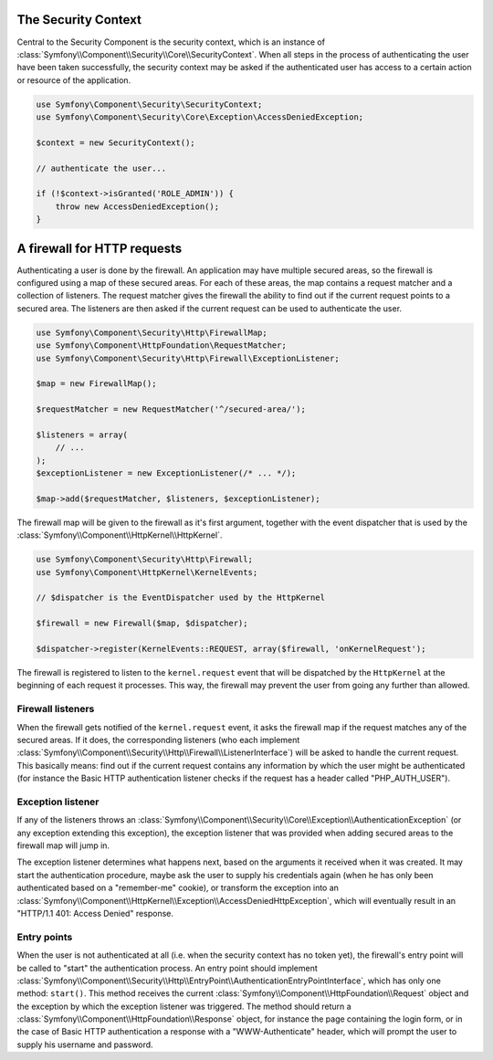 .. index::
   single: Security, Firewall

The Security Context
====================

Central to the Security Component is the security context, which is an instance
of :class:`Symfony\\Component\\Security\\Core\\SecurityContext`. When all
steps in the process of authenticating the user have been taken successfully,
the security context may be asked if the authenticated user has access
to a certain action or resource of the application.

.. code-block:: php

    use Symfony\Component\Security\SecurityContext;
    use Symfony\Component\Security\Core\Exception\AccessDeniedException;

    $context = new SecurityContext();

    // authenticate the user...

    if (!$context->isGranted('ROLE_ADMIN')) {
        throw new AccessDeniedException();
    }

A firewall for HTTP requests
============================

Authenticating a user is done by the firewall. An application may have
multiple secured areas, so the firewall is configured using a map of these
secured areas. For each of these areas, the map contains a request matcher
and a collection of listeners. The request matcher gives the firewall the
ability to find out if the current request points to a secured area.
The listeners are then asked if the current request can be used to authenticate
the user.

.. code-block:: php

    use Symfony\Component\Security\Http\FirewallMap;
    use Symfony\Component\HttpFoundation\RequestMatcher;
    use Symfony\Component\Security\Http\Firewall\ExceptionListener;

    $map = new FirewallMap();

    $requestMatcher = new RequestMatcher('^/secured-area/');

    $listeners = array(
        // ...
    );
    $exceptionListener = new ExceptionListener(/* ... */);

    $map->add($requestMatcher, $listeners, $exceptionListener);

The firewall map will be given to the firewall as it's first argument, together
with the event dispatcher that is used by the :class:`Symfony\\Component\\HttpKernel\\HttpKernel`.

.. code-block:: php

    use Symfony\Component\Security\Http\Firewall;
    use Symfony\Component\HttpKernel\KernelEvents;

    // $dispatcher is the EventDispatcher used by the HttpKernel

    $firewall = new Firewall($map, $dispatcher);

    $dispatcher->register(KernelEvents::REQUEST, array($firewall, 'onKernelRequest');

The firewall is registered to listen to the ``kernel.request`` event that
will be dispatched by the ``HttpKernel`` at the beginning of each request
it processes. This way, the firewall may prevent the user from going any
further than allowed.

Firewall listeners
------------------

When the firewall gets notified of the ``kernel.request`` event, it asks
the firewall map if the request matches any of the secured areas. If it
does, the corresponding listeners (who each implement
:class:`Symfony\\Component\\Security\\Http\\Firewall\\ListenerInterface`)
will be asked to handle the current request. This basically means: find
out if the current request contains any information by which the user might
be authenticated (for instance the Basic HTTP authentication listener checks
if the request has a header called "PHP_AUTH_USER").

Exception listener
------------------

If any of the listeners throws an :class:`Symfony\\Component\\Security\\Core\\Exception\\AuthenticationException`
(or any exception extending this exception), the exception listener that
was provided when adding secured areas to the firewall map will jump in.

The exception listener determines what happens next, based on the arguments
it received when it was created. It may start the authentication procedure,
maybe ask the user to supply his credentials again (when he has only been
authenticated based on a "remember-me" cookie), or transform the exception
into an :class:`Symfony\\Component\\HttpKernel\\Exception\\AccessDeniedHttpException`,
which will eventually result in an "HTTP/1.1 401: Access Denied" response.

Entry points
------------

When the user is not authenticated at all (i.e. when the security context
has no token yet), the firewall's entry point will be called to "start"
the authentication process. An entry point should implement
:class:`Symfony\\Component\\Security\\Http\\EntryPoint\\AuthenticationEntryPointInterface`,
which has only one method: ``start()``. This method receives the
current :class:`Symfony\\Component\\HttpFoundation\\Request` object and
the exception by which the exception listener was triggered. The method
should return a :class:`Symfony\\Component\\HttpFoundation\\Response` object,
for instance the page containing the login form, or in the case of Basic
HTTP authentication a response with a "WWW-Authenticate" header, which will
prompt the user to supply his username and password.
